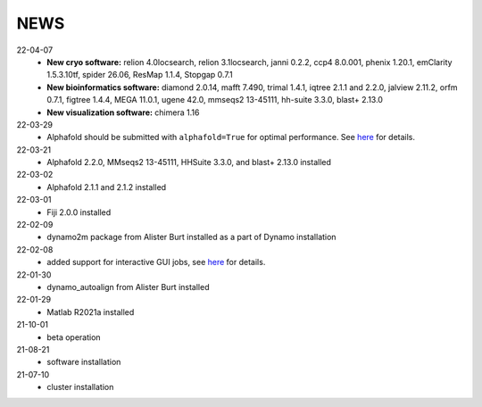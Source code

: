 ====
NEWS
====
22-04-07
  * **New cryo software:** relion 4.0locsearch, relion 3.1locsearch, janni 0.2.2, ccp4 8.0.001, phenix 1.20.1, emClarity 1.5.3.10tf, spider 26.06, ResMap 1.1.4, Stopgap 0.7.1
  * **New bioinformatics software:** diamond 2.0.14, mafft 7.490, trimal 1.4.1, iqtree 2.1.1 and 2.2.0, jalview 2.11.2, orfm 0.7.1, figtree 1.4.4, MEGA 11.0.1, ugene 42.0, mmseqs2 13-45111, hh-suite 3.3.0, blast+ 2.13.0
  * **New visualization software:** chimera 1.16
22-03-29
  * Alphafold should be submitted with ``alphafold=True`` for optimal performance. See `here <./Software/alphafold.html>`_ for details.
22-03-21
  * Alphafold 2.2.0, MMseqs2 13-45111, HHSuite 3.3.0, and  blast+ 2.13.0 installed
22-03-02
  * Alphafold 2.1.1 and 2.1.2 installed 
22-03-01
  * Fiji 2.0.0 installed
22-02-09
  * dynamo2m package from Alister Burt installed as a part of Dynamo installation
22-02-08
  * added support for interactive GUI jobs, see `here <./General/Usage.html>`_ for details.
22-01-30
  * dynamo_autoalign from Alister Burt installed
22-01-29
  * Matlab R2021a installed
21-10-01
  * beta operation
21-08-21
  * software installation
21-07-10
  * cluster installation
